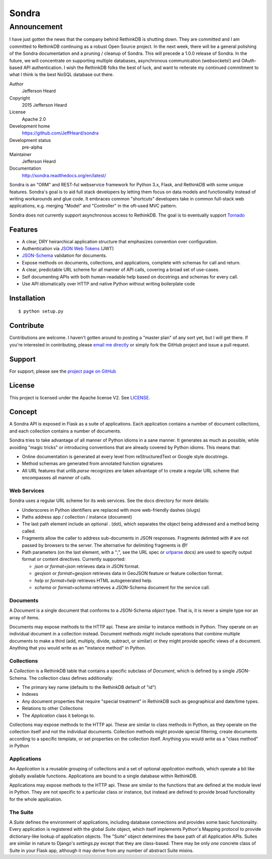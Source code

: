.. sondra documentation master file, created by
   sphinx-quickstart on Tue Oct  6 10:46:40 2015.
   You can adapt this file completely to your liking, but it should at least
   contain the root `toctree` directive.

######
Sondra
######

============
Announcement
============

I have just gotten the news that the company behind RethinkDB is shutting down. They are committed and I am committed to RethinkDB continuing as a robust Open Source project. In the next week, there will be a general polishing of the Sondra documentation and a pruning / cleanup of Sondra. This will precede a 1.0.0 release of Sondra. In the future, we will concentrate on supporting multiple databases, asynchronous communication (websockets!) and OAuth-based API authentication.  I wish the RethinkDB folks the best of luck, and want to reiterate my continued commitment to what I think is the best NoSQL database out there.

Author
  Jefferson Heard

Copyright
  2015 Jefferson Heard

License
  Apache 2.0

Development home
  https://github.com/JeffHeard/sondra

Development status
  pre-alpha

Maintainer
  Jefferson Heard

Documentation
  http://sondra.readthedocs.org/en/latest/

Sondra is an "ORM" and REST-ful webservice framework for Python 3.x, Flask, and RethinkDB with some unique
features. Sondra's goal is to aid full stack developers by letting them focus
on data models and functionality instead of writing workarounds and glue code.
It embraces common "shortcuts" developers take in common full-stack web
applications, e.g. merging "Model" and "Controller" in the oft-used MVC
pattern.

Sondra does not currently support asynchronous access to RethinkDB.  The goal
is to eventually support `Tornado`_

Features
========

* A clear, DRY heirarchical application structure that emphasizes convention over configuration.
* Authentication via `JSON Web Tokens`_ (JWT)
* `JSON-Schema`_ validation for documents.
* Expose methods on documents, collections, and applications, complete with schemas for call and return.
* A clear, predictable URL scheme for all manner of API calls, covering a broad set of use-cases.
* Self documenting APIs with both human-readable help based on docstrings and schemas for every call.
* Use API idiomatically over HTTP and native Python without writing boilerplate code

Installation
============

::

    $ python setup.py

Contribute
==========

Contributions are welcome. I haven't gotten around to posting a "master plan" of any sort yet, but I will get there.
If you're interested in contributing, please `email me directly`_ or simply fork the GitHub project and issue a pull
request.

Support
=======

For support, please see the `project page on GitHub`_

License
=======

This project is licensed under the Apache license V2. See `LICENSE`_.

Concept
=======

A Sondra API is exposed in Flask as a suite of applications.  Each application
contains a number of document collections, and each collection contains a
number of documents.

Sondra tries to take advantage of all manner of Python idioms in a sane manner.
It generates as much as possible, while avoiding "magic tricks" or introducing
conventions that are already covered by Python idioms. This means that:

* Online documentation is generated at every level from reStructuredText or Google style docstrings.
* Method schemas are generated from annotated function signatures
* All URL features that `urllib.parse` recognizes are taken advantage of to
  create a regular URL scheme that encompasses all manner of calls.

Web Services
~~~~~~~~~~~~

Sondra uses a regular URL scheme for its web services. See the docs directory for more details:

* Underscores in Python identifiers are replaced with more web-friendly dashes (slugs)
* Paths address app / collection / instance (document)
* The last path element include an optional `.` (dot), which separates the object being addressed and a method being
  called.
* Fragments allow the caller to address sub-documents in JSON responses. Fragments delimted with `#` are not passed by
  browsers to the server. The alternative for delimiting fragments is `@!`
* Path parameters (on the last element, with a ";", see the URL spec or `urlparse`_ docs) are used to specify output
  format or content directives. Currently supported:

  - `json` or `format=json` retrieves data in JSON format.
  - `geojson` or `format=geojson` retrieves data in GeoJSON feature or feature collection format.
  - `help` or `format=help` retrieves HTML autogenerated help.
  - `schema` or `format=schema` retrieves a JSON-Schema document for the service call.

Documents
~~~~~~~~~

A `Document` is a single document that conforms to a JSON-Schema `object` type.
That is, it is never a simple type nor an array of items.

Documents may expose methods to the HTTP api.  These are similar to instance
methods in Python.  They operate on an individual document in a collection
instead. Document methods might include operations that combine multiple
documents to make a third (add, multiply, divide, subtract, or similar) or they
might provide specific views of a document.  Anything that you would write as
an "instance method" in Python.

Collections
~~~~~~~~~~~

A `Collection` is a RethinkDB table that contains a specific subclass of
`Document`, which is defined by a single JSON-Schema. The collection class
defines additionally:

* The primary key name (defaults to the RethinkDB default of "id")
* Indexes
* Any document properties that require "special treatment" in RethinkDB such as geographical and date/time types.
* Relations to other Collections
* The `Application` class it belongs to.

Collections may expose methods to the HTTP api.  These are similar to class
methods in Python, as they operate on the collection itself and not the
individual documents. Collection methods might provide special filtering,
create documents according to a specific template, or set properties on the
collection itself. Anything you would write as a "class method" in Python

Applications
~~~~~~~~~~~~

An `Application` is a reusable grouping of collections and a set of optional
*application methods*, which operate a bit like globally available functions.
Applications are bound to a single database within RethinkDB.

Applications may expose methods to the HTTP api.  These are similar to the
functions that are defined at the module level in Python.  They are not
specific to a particular class or instance, but instead are defined to provide
broad functionality for the whole application.

The Suite
~~~~~~~~~

A `Suite` defines the environment of applications, including database
connections and provides some basic functionality. Every application is
registered with the global `Suite` object, which itself implements Python's
Mapping protocol to provide dictionary-like lookup of application objects.  The
"Suite" object determines the base path of all Application APIs. Suites are
similar in nature to Django's `settings.py` except that they are class-based.
There may be only *one* concrete class of Suite in your Flask app, although it
may derive from any number of abstract Suite mixins.



.. External links go below here.
   -----------------------------

.. _email me directly: mailto:jefferson.r.heard@gmail.com
.. _project page on GitHub: https://github.com/JeffHeard/sondra
.. _JSON Web Tokens: https://self-issued.info/docs/draft-ietf-oauth-json-web-token.html
.. _JSON-Schema: http://json-schema.org
.. _LICENSE: https://github.com/JeffHeard/sondra/blob/master/LICENSE
.. _Tornado: http://www.tornadoweb.org/en/stable/
.. _urlparse: https://docs.python.org/3/library/urllib.parse.html

